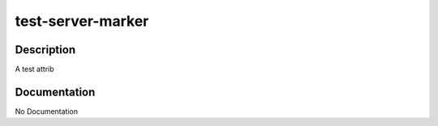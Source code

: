 ==================
test-server-marker
==================

Description
===========
A test attrib

Documentation
=============

No Documentation
